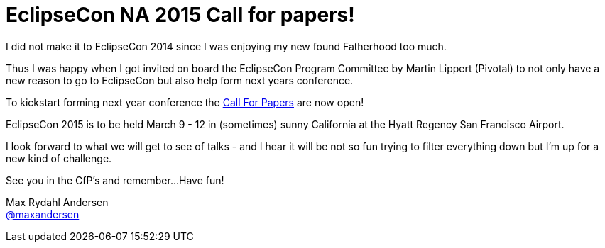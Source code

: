 = EclipseCon NA 2015 Call for papers!
:page-layout: blog
:page-author: maxandersen
:page-tags: [eclipseorg, jbosscentral]

I did not make it to EclipseCon 2014 since I was enjoying my new found Fatherhood too much.

Thus I was happy when I got invited on board the EclipseCon Program Committee by Martin Lippert (Pivotal) 
to not only have a new reason to go to EclipseCon but also help form next years conference.

To kickstart forming next year conference the https://www.eclipsecon.org/na2015/cfp[Call For Papers] are now open!

EclipseCon 2015 is to be held March 9 - 12 in (sometimes) sunny California at the Hyatt Regency San Francisco Airport.

I look forward to what we will get to see of talks - and I hear it will be not so fun trying to filter everything down
but I'm up for a new kind of challenge.

See you in the CfP's and remember...Have fun!

Max Rydahl Andersen +
http://twitter.com/maxandersen[@maxandersen]